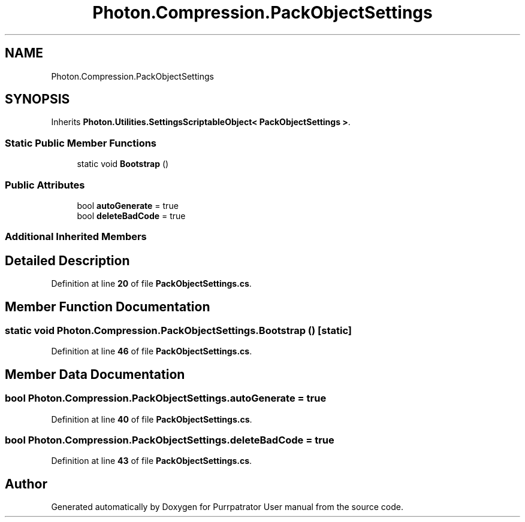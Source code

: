 .TH "Photon.Compression.PackObjectSettings" 3 "Mon Apr 18 2022" "Purrpatrator User manual" \" -*- nroff -*-
.ad l
.nh
.SH NAME
Photon.Compression.PackObjectSettings
.SH SYNOPSIS
.br
.PP
.PP
Inherits \fBPhoton\&.Utilities\&.SettingsScriptableObject< PackObjectSettings >\fP\&.
.SS "Static Public Member Functions"

.in +1c
.ti -1c
.RI "static void \fBBootstrap\fP ()"
.br
.in -1c
.SS "Public Attributes"

.in +1c
.ti -1c
.RI "bool \fBautoGenerate\fP = true"
.br
.ti -1c
.RI "bool \fBdeleteBadCode\fP = true"
.br
.in -1c
.SS "Additional Inherited Members"
.SH "Detailed Description"
.PP 
Definition at line \fB20\fP of file \fBPackObjectSettings\&.cs\fP\&.
.SH "Member Function Documentation"
.PP 
.SS "static void Photon\&.Compression\&.PackObjectSettings\&.Bootstrap ()\fC [static]\fP"

.PP
Definition at line \fB46\fP of file \fBPackObjectSettings\&.cs\fP\&.
.SH "Member Data Documentation"
.PP 
.SS "bool Photon\&.Compression\&.PackObjectSettings\&.autoGenerate = true"

.PP
Definition at line \fB40\fP of file \fBPackObjectSettings\&.cs\fP\&.
.SS "bool Photon\&.Compression\&.PackObjectSettings\&.deleteBadCode = true"

.PP
Definition at line \fB43\fP of file \fBPackObjectSettings\&.cs\fP\&.

.SH "Author"
.PP 
Generated automatically by Doxygen for Purrpatrator User manual from the source code\&.
